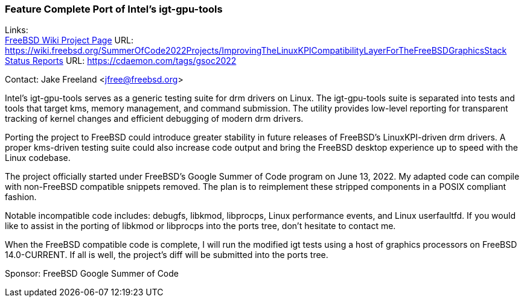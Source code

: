 === Feature Complete Port of Intel's igt-gpu-tools

Links: +
link:https://wiki.freebsd.org/SummerOfCode2022Projects/ImprovingTheLinuxKPICompatibilityLayerForTheFreeBSDGraphicsStack/[FreeBSD Wiki Project Page] URL:
link:https://wiki.freebsd.org/SummerOfCode2022Projects/ImprovingTheLinuxKPICompatibilityLayerForTheFreeBSDGraphicsStack/[https://wiki.freebsd.org/SummerOfCode2022Projects/ImprovingTheLinuxKPICompatibilityLayerForTheFreeBSDGraphicsStack] +
link:https://cdaemon.com/tags/gsoc2022/[Status Reports] URL:
link:https://cdaemon.com/tags/gsoc2022/[https://cdaemon.com/tags/gsoc2022]

Contact: Jake Freeland <jfree@freebsd.org>

Intel’s igt-gpu-tools serves as a generic testing suite for drm drivers on Linux. The igt-gpu-tools suite is separated into tests and tools that target kms, memory management, and command submission. The utility provides low-level reporting for transparent tracking of kernel changes and efficient debugging of modern drm drivers.

Porting the project to FreeBSD could introduce greater stability in future releases of FreeBSD’s LinuxKPI-driven drm drivers. A proper kms-driven testing suite could also increase code output and bring the FreeBSD desktop experience up to speed with the Linux codebase.

The project officially started under FreeBSD's Google Summer of Code program on June 13, 2022. My adapted code can compile with non-FreeBSD compatible snippets removed. The plan is to reimplement these stripped components in a POSIX compliant fashion.

Notable incompatible code includes: debugfs, libkmod, libprocps, Linux performance events, and Linux userfaultfd.
If you would like to assist in the porting of libkmod or libprocps into the ports tree, don't hesitate to contact me.

When the FreeBSD compatible code is complete, I will run the modified igt tests using a host of graphics processors on FreeBSD 14.0-CURRENT. If all is well, the project's diff will be submitted into the ports tree.

Sponsor: FreeBSD Google Summer of Code
